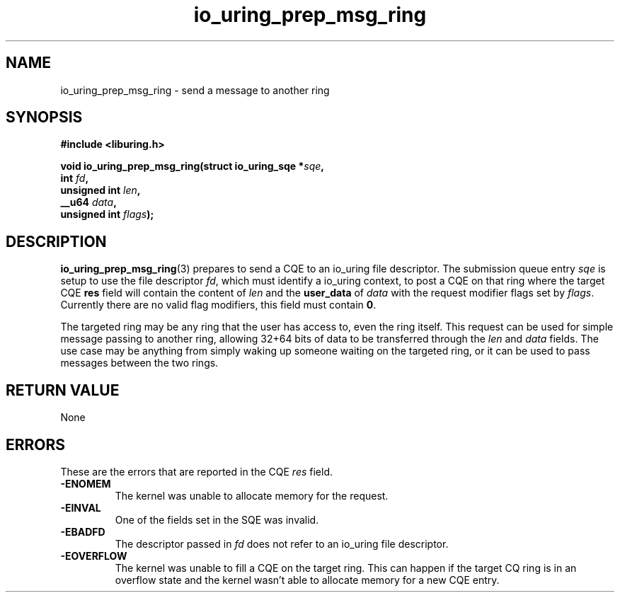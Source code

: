 .\" Copyright (C) 2022 Jens Axboe <axboe@kernel.dk>
.\"
.\" SPDX-License-Identifier: LGPL-2.0-or-later
.\"
.TH io_uring_prep_msg_ring 3 "March 10, 2022" "liburing-2.2" "liburing Manual"
.SH NAME
io_uring_prep_msg_ring \- send a message to another ring
.SH SYNOPSIS
.nf
.B #include <liburing.h>
.PP
.BI "void io_uring_prep_msg_ring(struct io_uring_sqe *" sqe ","
.BI "                        int " fd ","
.BI "                        unsigned int " len ","
.BI "                        __u64 " data ","
.BI "                        unsigned int " flags ");"
.fi
.SH DESCRIPTION
.PP
.BR io_uring_prep_msg_ring (3)
prepares to send a CQE to an io_uring file descriptor. The submission queue
entry
.I sqe
is setup to use the file descriptor
.IR fd ,
which must identify a io_uring context, to post a CQE on that ring where the
target CQE
.B res
field will contain the content of
.I len
and the
.B user_data
of
.I data
with the request modifier flags set by
.IR flags .
Currently there are no valid flag modifiers, this field must contain
.BR 0 .

The targeted ring may be any ring that the user has access to, even the ring
itself. This request can be used for simple message passing to another ring,
allowing 32+64 bits of data to be transferred through the
.I len
and
.I data
fields. The use case may be anything from simply waking up someone waiting
on the targeted ring, or it can be used to pass messages between the two
rings.

.SH RETURN VALUE
None

.SH ERRORS
These are the errors that are reported in the CQE
.I res
field.
.TP
.B -ENOMEM
The kernel was unable to allocate memory for the request.
.TP
.B -EINVAL
One of the fields set in the SQE was invalid.
.TP
.B -EBADFD
The descriptor passed in
.I fd
does not refer to an io_uring file descriptor.
.TP
.B -EOVERFLOW
The kernel was unable to fill a CQE on the target ring. This can happen if
the target CQ ring is in an overflow state and the kernel wasn't able to
allocate memory for a new CQE entry.
